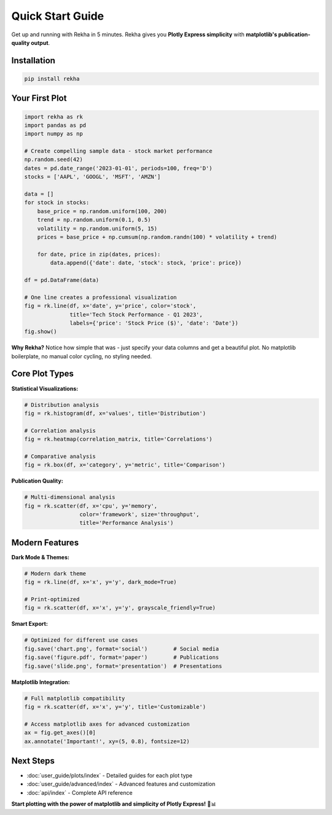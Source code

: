 Quick Start Guide
=================

Get up and running with Rekha in 5 minutes. Rekha gives you **Plotly Express simplicity** with **matplotlib's publication-quality output**.

Installation
------------

.. code-block:: bash

   pip install rekha

Your First Plot
---------------

.. code-block:: python

   import rekha as rk
   import pandas as pd
   import numpy as np

   # Create compelling sample data - stock market performance
   np.random.seed(42)
   dates = pd.date_range('2023-01-01', periods=100, freq='D')
   stocks = ['AAPL', 'GOOGL', 'MSFT', 'AMZN']
   
   data = []
   for stock in stocks:
       base_price = np.random.uniform(100, 200)
       trend = np.random.uniform(0.1, 0.5)
       volatility = np.random.uniform(5, 15)
       prices = base_price + np.cumsum(np.random.randn(100) * volatility + trend)
       
       for date, price in zip(dates, prices):
           data.append({'date': date, 'stock': stock, 'price': price})
   
   df = pd.DataFrame(data)

   # One line creates a professional visualization
   fig = rk.line(df, x='date', y='price', color='stock', 
                 title='Tech Stock Performance - Q1 2023',
                 labels={'price': 'Stock Price ($)', 'date': 'Date'})
   fig.show()

.. raw:: html

   <div class="plot-container">
   <img src="_static/plots/quickstart_first_plot_light.png" alt="First Plot" class="plot-light">
   <img src="_static/plots/quickstart_first_plot_dark.png" alt="First Plot" class="plot-dark">
   </div>

**Why Rekha?** Notice how simple that was - just specify your data columns and get a beautiful plot. No matplotlib boilerplate, no manual color cycling, no styling needed.

Core Plot Types
---------------

**Statistical Visualizations:**

.. code-block:: python

   # Distribution analysis
   fig = rk.histogram(df, x='values', title='Distribution')
   
   # Correlation analysis  
   fig = rk.heatmap(correlation_matrix, title='Correlations')
   
   # Comparative analysis
   fig = rk.box(df, x='category', y='metric', title='Comparison')

**Publication Quality:**

.. code-block:: python

   # Multi-dimensional analysis
   fig = rk.scatter(df, x='cpu', y='memory', 
                    color='framework', size='throughput',
                    title='Performance Analysis')

.. raw:: html

   <div class="plot-container">
   <img src="_static/plots/quickstart_scatter_light.png" alt="Multi-dimensional" class="plot-light">
   <img src="_static/plots/quickstart_scatter_dark.png" alt="Multi-dimensional" class="plot-dark">
   </div>

Modern Features
---------------

**Dark Mode & Themes:**

.. code-block:: python

   # Modern dark theme
   fig = rk.line(df, x='x', y='y', dark_mode=True)
   
   # Print-optimized
   fig = rk.scatter(df, x='x', y='y', grayscale_friendly=True)

**Smart Export:**

.. code-block:: python

   # Optimized for different use cases
   fig.save('chart.png', format='social')        # Social media
   fig.save('figure.pdf', format='paper')        # Publications  
   fig.save('slide.png', format='presentation')  # Presentations

**Matplotlib Integration:**

.. code-block:: python

   # Full matplotlib compatibility
   fig = rk.scatter(df, x='x', y='y', title='Customizable')
   
   # Access matplotlib axes for advanced customization
   ax = fig.get_axes()[0]
   ax.annotate('Important!', xy=(5, 0.8), fontsize=12)

Next Steps
----------

- :doc:`user_guide/plots/index` - Detailed guides for each plot type
- :doc:`user_guide/advanced/index` - Advanced features and customization  
- :doc:`api/index` - Complete API reference

**Start plotting with the power of matplotlib and simplicity of Plotly Express!** 🎨📊